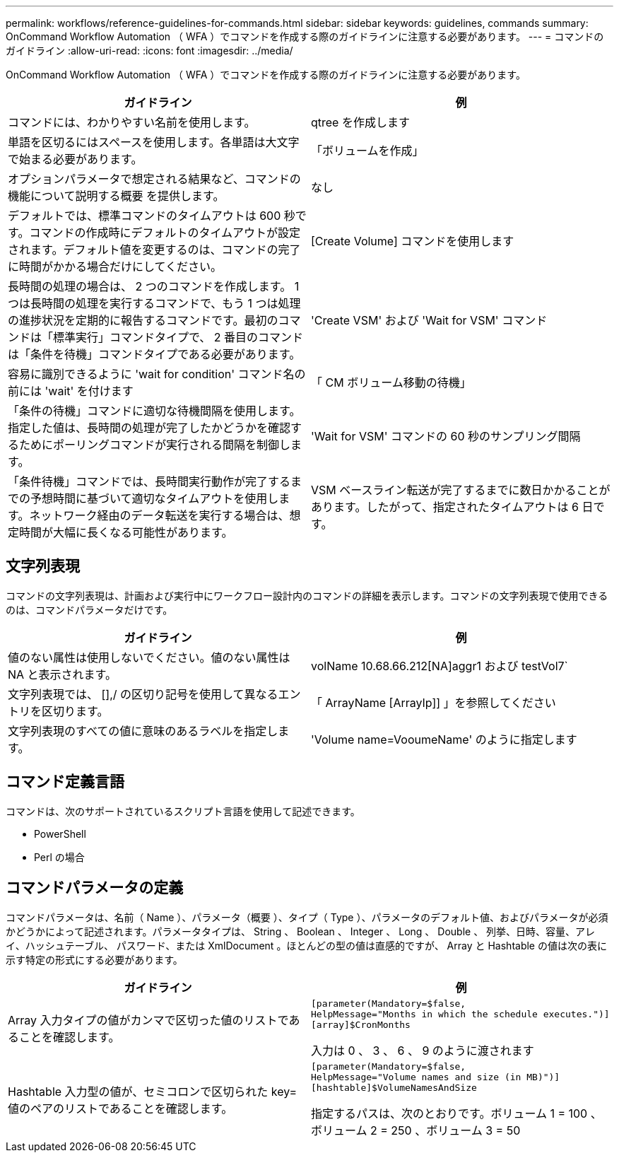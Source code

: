 ---
permalink: workflows/reference-guidelines-for-commands.html 
sidebar: sidebar 
keywords: guidelines, commands 
summary: OnCommand Workflow Automation （ WFA ）でコマンドを作成する際のガイドラインに注意する必要があります。 
---
= コマンドのガイドライン
:allow-uri-read: 
:icons: font
:imagesdir: ../media/


[role="lead"]
OnCommand Workflow Automation （ WFA ）でコマンドを作成する際のガイドラインに注意する必要があります。

[cols="2*"]
|===
| ガイドライン | 例 


 a| 
コマンドには、わかりやすい名前を使用します。
 a| 
qtree を作成します



 a| 
単語を区切るにはスペースを使用します。各単語は大文字で始まる必要があります。
 a| 
「ボリュームを作成」



 a| 
オプションパラメータで想定される結果など、コマンドの機能について説明する概要 を提供します。
 a| 
なし



 a| 
デフォルトでは、標準コマンドのタイムアウトは 600 秒です。コマンドの作成時にデフォルトのタイムアウトが設定されます。デフォルト値を変更するのは、コマンドの完了に時間がかかる場合だけにしてください。
 a| 
[Create Volume] コマンドを使用します



 a| 
長時間の処理の場合は、 2 つのコマンドを作成します。 1 つは長時間の処理を実行するコマンドで、もう 1 つは処理の進捗状況を定期的に報告するコマンドです。最初のコマンドは「標準実行」コマンドタイプで、 2 番目のコマンドは「条件を待機」コマンドタイプである必要があります。
 a| 
'Create VSM' および 'Wait for VSM' コマンド



 a| 
容易に識別できるように 'wait for condition' コマンド名の前には 'wait' を付けます
 a| 
「 CM ボリューム移動の待機」



 a| 
「条件の待機」コマンドに適切な待機間隔を使用します。指定した値は、長時間の処理が完了したかどうかを確認するためにポーリングコマンドが実行される間隔を制御します。
 a| 
'Wait for VSM' コマンドの 60 秒のサンプリング間隔



 a| 
「条件待機」コマンドでは、長時間実行動作が完了するまでの予想時間に基づいて適切なタイムアウトを使用します。ネットワーク経由のデータ転送を実行する場合は、想定時間が大幅に長くなる可能性があります。
 a| 
VSM ベースライン転送が完了するまでに数日かかることがあります。したがって、指定されたタイムアウトは 6 日です。

|===


== 文字列表現

コマンドの文字列表現は、計画および実行中にワークフロー設計内のコマンドの詳細を表示します。コマンドの文字列表現で使用できるのは、コマンドパラメータだけです。

[cols="2*"]
|===
| ガイドライン | 例 


 a| 
値のない属性は使用しないでください。値のない属性は NA と表示されます。
 a| 
volName 10.68.66.212[NA]aggr1 および testVol7`



 a| 
文字列表現では、 [],/ の区切り記号を使用して異なるエントリを区切ります。
 a| 
「 ArrayName [ArrayIp]] 」を参照してください



 a| 
文字列表現のすべての値に意味のあるラベルを指定します。
 a| 
'Volume name=VooumeName' のように指定します

|===


== コマンド定義言語

コマンドは、次のサポートされているスクリプト言語を使用して記述できます。

* PowerShell
* Perl の場合




== コマンドパラメータの定義

コマンドパラメータは、名前（ Name ）、パラメータ（概要 ）、タイプ（ Type ）、パラメータのデフォルト値、およびパラメータが必須かどうかによって記述されます。パラメータタイプは、 String 、 Boolean 、 Integer 、 Long 、 Double 、 列挙、日時、容量、アレイ、ハッシュテーブル、 パスワード、または XmlDocument 。ほとんどの型の値は直感的ですが、 Array と Hashtable の値は次の表に示す特定の形式にする必要があります。

[cols="2*"]
|===
| ガイドライン | 例 


 a| 
Array 入力タイプの値がカンマで区切った値のリストであることを確認します。
 a| 
[listing]
----
[parameter(Mandatory=$false,
HelpMessage="Months in which the schedule executes.")]
[array]$CronMonths
----
入力は 0 、 3 、 6 、 9 のように渡されます



 a| 
Hashtable 入力型の値が、セミコロンで区切られた key= 値のペアのリストであることを確認します。
 a| 
[listing]
----
[parameter(Mandatory=$false,
HelpMessage="Volume names and size (in MB)")]
[hashtable]$VolumeNamesAndSize
----
指定するパスは、次のとおりです。ボリューム 1 = 100 、ボリューム 2 = 250 、ボリューム 3 = 50

|===